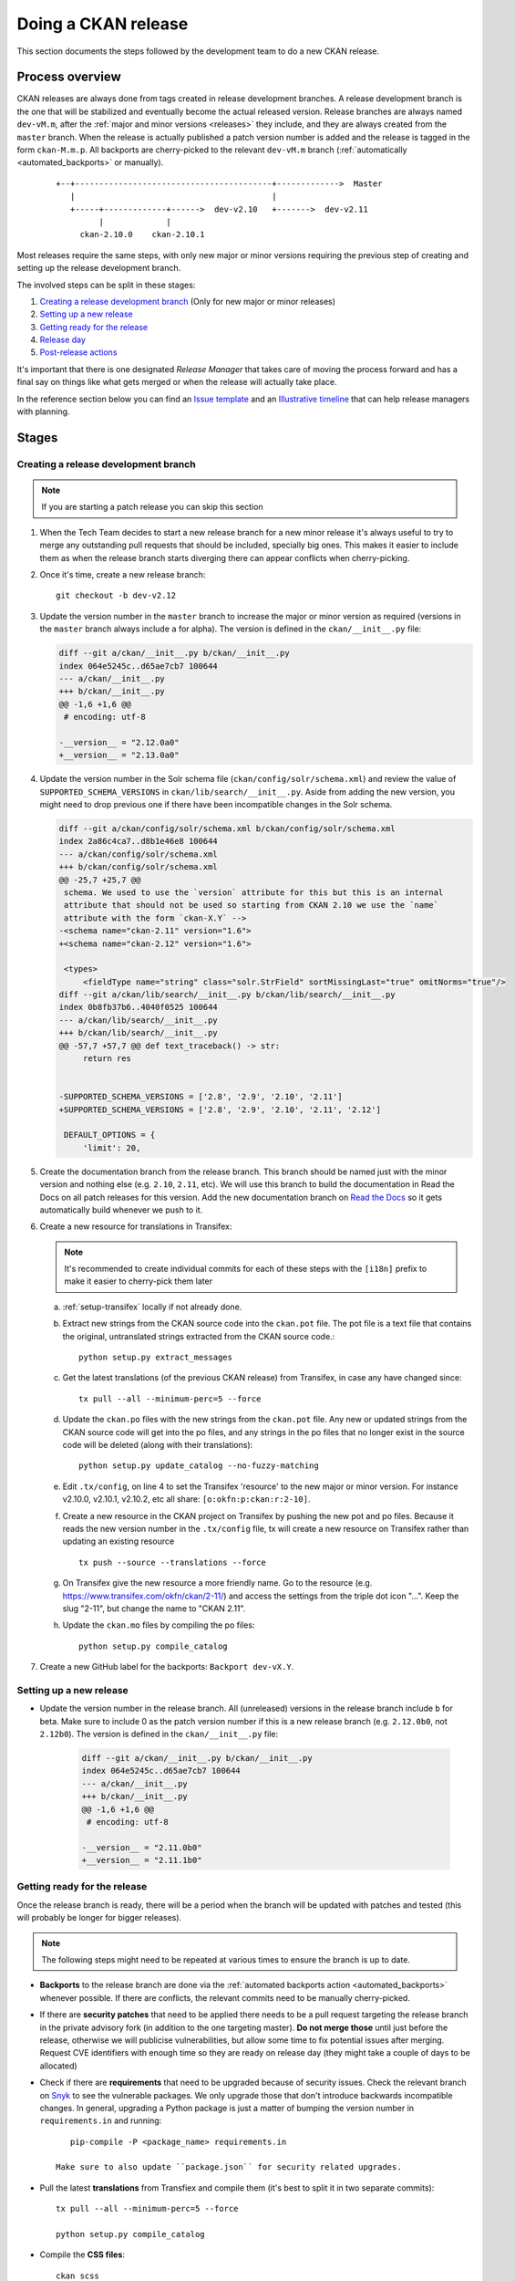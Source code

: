 ====================
Doing a CKAN release
====================

This section documents the steps followed by the development team to do a
new CKAN release.

.. seealso::

   :doc:`/maintaining/releases`
     An overview of the different kinds of CKAN release and the supported
     versions

   :doc:`/maintaining/upgrading/index`
     The process for upgrading a CKAN site to a new version.



----------------
Process overview
----------------

CKAN releases are always done from tags created in release development branches.
A release development branch is the one that will be stabilized and eventually become the actual
released version. Release branches are always named ``dev-vM.m``, after the
:ref:`major and minor versions <releases>` they include, and they are always created from the ``master``
branch. When the release is actually published a patch version number is added
and the release is tagged in the form ``ckan-M.m.p``. All backports are cherry-picked to the
relevant ``dev-vM.m`` branch (:ref:`automatically <automated_backports>` or manually).


 ::

     +--+-----------------------------------------+------------->  Master
        |                                         |
        +-----+-------------+------>  dev-v2.10   +------->  dev-v2.11
              |             |
          ckan-2.10.0    ckan-2.10.1


Most releases require the same steps, with only new major or minor versions requiring the
previous step of creating and setting up the release development branch.

The involved steps can be split in these stages:

1. `Creating a release development branch`_ (Only for new major or minor releases)
2. `Setting up a new release`_
3. `Getting ready for the release`_
4. `Release day`_
5. `Post-release actions`_

It's important that there is one designated *Release Manager* that takes care of moving the process
forward and has a final say on things like what gets merged or when the release will actually
take place.

In the reference section below you can find an `Issue template`_ and an `Illustrative timeline`_
that can help release managers with planning.


------
Stages
------


Creating a release development branch
=====================================

.. note:: If you are starting a patch release you can skip this section


#. When the Tech Team decides to start a new release branch for a new minor release it's
   always useful to try to merge any outstanding pull requests that should be included,
   specially big ones. This makes it easier to include them as when the release branch
   starts diverging there can appear conflicts when cherry-picking.

#. Once it's time, create a new release branch::

      git checkout -b dev-v2.12

#. Update the version number in the ``master`` branch to increase the major or minor
   version as required (versions in the ``master`` branch always include ``a`` for alpha).
   The version is defined in the ``ckan/__init__.py`` file:

   .. code:: diff

	  diff --git a/ckan/__init__.py b/ckan/__init__.py
	  index 064e5245c..d65ae7cb7 100644
	  --- a/ckan/__init__.py
	  +++ b/ckan/__init__.py
	  @@ -1,6 +1,6 @@
	   # encoding: utf-8

	  -__version__ = "2.12.0a0"
	  +__version__ = "2.13.0a0"


#. Update the version number in the Solr schema file (``ckan/config/solr/schema.xml``) and
   review the value of ``SUPPORTED_SCHEMA_VERSIONS`` in ``ckan/lib/search/__init__.py``.
   Aside from adding the new version, you might need to drop previous one if there have been
   incompatible changes in the Solr schema.

   .. code:: diff

      diff --git a/ckan/config/solr/schema.xml b/ckan/config/solr/schema.xml
      index 2a86c4ca7..d8b1e46e8 100644
      --- a/ckan/config/solr/schema.xml
      +++ b/ckan/config/solr/schema.xml
      @@ -25,7 +25,7 @@
       schema. We used to use the `version` attribute for this but this is an internal
       attribute that should not be used so starting from CKAN 2.10 we use the `name`
       attribute with the form `ckan-X.Y` -->
      -<schema name="ckan-2.11" version="1.6">
      +<schema name="ckan-2.12" version="1.6">

       <types>
           <fieldType name="string" class="solr.StrField" sortMissingLast="true" omitNorms="true"/>
      diff --git a/ckan/lib/search/__init__.py b/ckan/lib/search/__init__.py
      index 0b8fb37b6..4040f0525 100644
      --- a/ckan/lib/search/__init__.py
      +++ b/ckan/lib/search/__init__.py
      @@ -57,7 +57,7 @@ def text_traceback() -> str:
           return res


      -SUPPORTED_SCHEMA_VERSIONS = ['2.8', '2.9', '2.10', '2.11']
      +SUPPORTED_SCHEMA_VERSIONS = ['2.8', '2.9', '2.10', '2.11', '2.12']

       DEFAULT_OPTIONS = {
           'limit': 20,


#. Create the documentation branch from the release branch. This branch should be named
   just with the minor version and nothing else (e.g. ``2.10``, ``2.11``, etc). We will use
   this branch to build the documentation in Read the Docs on all patch releases for
   this version. Add the new documentation branch on
   `Read the Docs <https://app.readthedocs.org/dashboard/ckan/version/create/>`_
   so it gets automatically build whenever we push to it.

#. Create a new resource for translations in Transifex:

   .. note:: It's recommended to create individual commits for each of these steps
      with the ``[i18n]`` prefix to make it easier to cherry-pick them later

   a. :ref:`setup-transifex` locally if not already done.

   b. Extract new strings from the CKAN source code into the ``ckan.pot``
      file. The pot file is a text file that contains the original,
      untranslated strings extracted from the CKAN source code.::

        python setup.py extract_messages

   c. Get the latest translations (of the previous CKAN release) from
      Transifex, in case any have changed since::

        tx pull --all --minimum-perc=5 --force

   d. Update the ``ckan.po`` files with the new strings from the ``ckan.pot`` file.
      Any new or updated strings from the CKAN source code will get into the po
      files, and any strings in the po files that no longer exist in the source
      code will be deleted (along with their translations)::

        python setup.py update_catalog --no-fuzzy-matching

   e. Edit ``.tx/config``, on line 4 to set the Transifex 'resource' to the new
      major or minor version. For instance v2.10.0, v2.10.1, v2.10.2, etc
      all share: ``[o:okfn:p:ckan:r:2-10]``.

   f. Create a new resource in the CKAN project on Transifex by pushing the new
      pot and po files. Because it reads the new version number in the
      ``.tx/config`` file, tx will create a new resource on Transifex
      rather than updating an existing resource ::

        tx push --source --translations --force

   g. On Transifex give the new resource a more friendly name. Go to the
      resource (e.g. https://www.transifex.com/okfn/ckan/2-11/) and access the settings
      from the triple dot icon "...". Keep the slug "2-11", but change
      the name to "CKAN 2.11".

   h. Update the ``ckan.mo`` files by compiling the po files::

        python setup.py compile_catalog

#. Create a new GitHub label for the backports: ``Backport dev-vX.Y``.


Setting up a new release
========================

* Update the version number in the release branch. All (unreleased) versions
  in the release branch include ``b`` for beta. Make sure to include 0 as the patch version number
  if this is a new release branch (e.g. ``2.12.0b0``, not ``2.12b0``).
  The version is defined in the ``ckan/__init__.py`` file:

   .. code:: diff

	  diff --git a/ckan/__init__.py b/ckan/__init__.py
	  index 064e5245c..d65ae7cb7 100644
	  --- a/ckan/__init__.py
	  +++ b/ckan/__init__.py
	  @@ -1,6 +1,6 @@
	   # encoding: utf-8

	  -__version__ = "2.11.0b0"
	  +__version__ = "2.11.1b0"

Getting ready for the release
=============================

Once the release branch is ready, there will be a period when the branch will be updated
with patches and tested (this will probably be longer for bigger releases).

.. note:: The following steps might need to be repeated at various times to ensure the branch is up to date.

* **Backports** to the release branch are done via the :ref:`automated backports action <automated_backports>`
  whenever possible. If there are conflicts, the relevant commits need to be
  manually cherry-picked.

* If there are **security patches** that need to be applied there needs to be a pull request
  targeting the release branch in the private advisory fork (in addition to the one
  targeting master). **Do not merge those** until just before the release, otherwise we will
  publicise vulnerabilities, but allow some time to fix potential issues after merging.
  Request CVE identifiers with enough time so they are ready on release day (they might
  take a couple of days to be allocated)

* Check if there are **requirements** that need to be upgraded because of security issues. Check the
  relevant branch on Snyk_ to see the vulnerable packages. We only upgrade those that don't introduce
  backwards incompatible changes. In general, upgrading a Python package is just a matter of
  bumping the version number in ``requirements.in`` and running::

      pip-compile -P <package_name> requirements.in

   Make sure to also update ``package.json`` for security related upgrades.

* Pull the latest **translations** from Transfiex and compile them (it's best to split it
  in two separate commits)::

      tx pull --all --minimum-perc=5 --force

      python setup.py compile_catalog

* Compile the **CSS files**::

      ckan scss

* Prepare the **Docker images** in the `ckan-docker-base <https://github.com/ckan/ckan-docker-base>`_ repo.
  Create a pull request updating the relevant version numbers (in the ``VERSION.txt`` files)
  and check that all images build fine, fixing any issues otherwise.

* Prepare the **Deb packages** in the `ckan-packaging <https://github.com/ckan/ckan-packaging>`_ repo.
  Create a pull request updating the relevant version numbers (in the ``VERSIONS.json`` file)
  and check that all packages build fine, fixing any issues otherwise.

* Update the **Changelog**. This is likely tedious but really important. We use towncrier_
  to manage the changelog entries:

   * Unless trivial or part of a bigger change, all merged pull requests should have a
     corresponding fragment file inside the ``changes/`` folder. The name of every fragment
     should be ``{PR number}.{fragment type}``, where is one of *feature*, *migration*,
     *removal*, *bugfix* or *misc* depending on the changed introduced. Missing fragments can be created
     using ``towncrier create --edit {PR number}.{fragment type}``.
   * When all fragments are ready, make a draft build::

        towncrier build --draft
   * It's very likely that you will need to tweak the changelog entries to fix typos or
     improve readability, and the migration or deprecation sections will need to be
     expanded. Remember that users with no prior context need to get a good understanding
     of what the changes are.
   * Once updated, remove all changelog fragments from the ``changes`` folder. Do this in a
     separate commit so it can be later cherry-picked to master.


Release day
===========


* If there are pending security advisories (they should have been tested and have a CVE
  number by now):

   * Merge the patches into the releases branches and master
   * Publish the advisories
   * Update the changelog to include an entry for the patch (linking to the GitHub advisory)

* Update the version number in ``ckan/__init__.py`` to remove the ``b0`` part.

* Create a tag with the format ``ckan-{Major}.{Minor}.{Patch}``

* Push the tag. This will trigger two automated actions:

  1. :ref:`Create a GitHub Release <create_github_release>`:
     Check that the release was created fine (the changelog link won't work yet)
  2. :ref:`Publish the CKAN package in PyPI <publish_pypi>`:
     Check that the package was published and it is the latest available at https://pypi.org/project/ckan/

* Merge the release branch into the documentation branch (e.g. ``dev-v2.11`` to ``2.11``). This will
  trigger a build in Read the Docs. Check that the build worked and that the correct version is
  showing up in the relevant docs version.

* Update the `Docker images <https://github.com/ckan/ckan-docker-base?tab=readme-ov-file#release>`_:

  1. Merge the pull request and create a tag (``vYYYYMMDD``) and a new release. Creating the release
     will trigger a workflow to build and push the images to Docker Hub.
  2. Check that the workflows worked and tags were updated on `Docker Hub`_.

* Generate new `Deb packages <https://github.com/ckan/ckan-packaging/?tab=readme-ov-file#release-process>`_:

  1. Merge the pull request and create a tag (``vYYYYMMDD``). Pushing the tag will trigger the publish workflow,
     which will:

      * Upload the build packages to the Amazon S3 bucket powering https://packaging.ckan.org
      * Create a new `GitHub release <https://github.com/ckan/ckan-packaging/releases>`_,
        which also includes the packages.

  2. Check both to make sure the packages were built as expected.

* Announce the release. In most cases you can reuse previous messages or get help from the Communications team. All
  items should clearly include the new version numbers and a link to the changelog (or link to a place that has those):

  1. Send a message to Gitter
  2. Send an email to the `ckan-announce mailing list <https://groups.google.com/a/ckan.org/g/ckan-announce>`_,
  3. Ask for a new blog post on ckan.org/blog. You can help the comms team with a draft of the main changes.
  4. Ask the comms team to post it to the CKAN social channels.

Post-release actions
====================

Some maintenance things that is better to do straight after the release is out so they don't get forgotten:

* Update the version number on the release branch, increasing the patch version and adding the ``b0`` suffix again.
* Cherry pick the ``[i18n]`` commits to master (it's best to cherry pick the ones involving ``.pot`` and ``.po`` files
  and update the ``.mo`` files in master with ``python setup.py compile_catalog`` to avoid conflicts).
* Update the CHANGELOG in master to include all new versions released.
* Cherry-pick the commit that deletes the ``changes`` fragments to master so they don't get picked up in the next release.


---------
Reference
---------

.. _setup-transifex:

Set up Transifex
================

We use Transifex_ to crowd-source translations in CKAN.
To manage translations you will need the Transifex CLI.

#. Install the `Transifex CLI <https://developers.transifex.com/docs/cli#installation>`_.

#. Create a ``~/.transifexrc`` file if necessary with your login details
   (To generate the token, go to the Transifex `user settings <https://www.transifex.com/user/settings/api/>`_ page)::

      [https://www.transifex.com]
      api_hostname  = https://api.transifex.com
      hostname      = https://www.transifex.com
      username      = api
      password      = ADD_YOUR_TOKEN_HERE
      rest_hostname = https://rest.api.transifex.com
      token         = ADD_YOUR_TOKEN_HERE

#. Check you got the right permissions, you should see the current
   Transifex resource and all the available languages when running
   this in the CKAN folder::

      tx status


#. A week before the translations will be closed send a reminder email.

#. Once the translations are closed, sync them from Transifex.

   Pull the updated strings from Transifex::

        tx pull --all --minimum-perc=5 --force

   Check and compile them as before::

        ckan -c |ckan.ini| translation check-po ckan/i18n/*/LC_MESSAGES/ckan.po
        python setup.py compile_catalog

    The compilation shows the translation percentage. Compare this with the new
    languages directories added to ckan/i18n::

        git status

   ``git add`` any new ones. (If all is well, you won't see any that are under
   5% translated.)

   Now push::

        git commit -am "Update translations from Transifex"
        git push


Issue template
==============

It's a good idea to create a tracking issue in GitHub at the beginning
of the release process. Here's a template that summarizes the different
stages involved::


   This is an issue to track progress on the patch releases (2.X.Y and 2.Z.A)

   [Full docs](http://docs.ckan.org/en/latest/contributing/release-process.html)

   ### Create a new release branch (remove for patch releases)

   * [ ] Create release branch
   * [ ] Update version in master
   * [ ] Update Solr schema version
   * [ ] Create documentation branch
   * [ ] Set up translations on Transifex
   * [ ] Create GitHub label

   ### Setting up

   * [ ] Update version in release branch

   ### Getting ready

   * [ ] [Backports](https://github.com/ckan/ckan/labels/Backport%20dev-v2.X)
   * [ ] Security requirements upgrade
   * [ ] Security issues
   * [ ] Translations
   * [ ] Rebuild Frontend
   * [ ] Prepare Docker images
   * [ ] Prepare Deb packages
   * [ ] Prepare Changelog

   ### Release day
   * [ ] Change version and tag
   * [ ] Publish to PyPI (🤖)
   * [ ] Create GitHub release (🤖)
   * [ ] Update docs on Read the Docs
   * [ ] Build Docker images
   * [ ] Build and upload deb packages
   * [ ] Announce

   ### Post-release actions
   * [ ] Cherry-pick i18n changes to master
   * [ ] Cherry-pick Changelog changes to master
   * [ ] Update version on release branch


Illustrative timeline
=====================

.. important:: The timeline below is provided as a guidance only. The actual timings may vary
   depending on the size of the changes included in the release, availability of the
   release manager or other external factors. Unless there are urgent security patches that
   need to go out, it is best to err in the side of caution and make sure that what gets
   released is stable and well documented. It is fine to push the release back a week (but the
   change should be announced)

Major or minor release
----------------------

.. list-table::
   :widths: 25 50
   :header-rows: 1

   * - Days to release
     - Action
   * - 50
     - Merge all major pull requests and upgrade requirements
   * - 40
     - Start release process (release branch)
   * - 35
     - Prepare beta Docker images and Deb packages
   * - 30
     - Call for help testing the release and translations
   * - .
     - Follow with items in the "Patch release" table


Patch release
-------------

.. list-table::
   :widths: 25 50
   :header-rows: 1

   * - Days to release
     - Action
   * - 20
     - Start release process
   * - 15
     - Prepare and test Docker images and Deb packages
   * - 10
     - Most backports should be in the release branch
   * - 7
     - Announce release in the ckan-announce mailing list
   * - 5
     - Request CVE numbers if necessary, all security patches should be ready
   * - 3
     - Docker images and Deb packages should build fine
   * - 2
     - Finalize Changelog, frontend files and translations
   * - 0
     - Release day: all actions in "Release day" and "Post-release actions"


.. _Transifex: https://www.transifex.com/projects/p/ckan
.. _Snyk: https://app.snyk.io
.. _towncrier: https://towncrier.readthedocs.io/en/stable/
.. _labels: https://github.com/ckan/ckan/labels
.. _`Docker Hub`: https://hub.docker.com/r/ckan/ckan-base/tags
